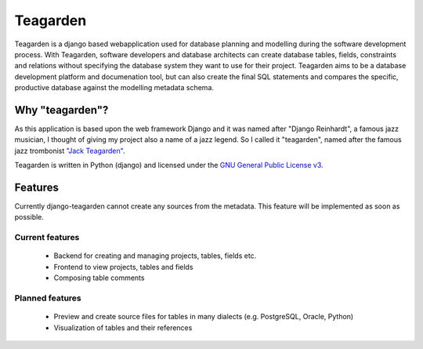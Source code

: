 =========
Teagarden
=========

Teagarden is a django based webapplication used for database planning and
modelling during the software development process. With Teagarden, software
developers and database architects can create database tables, fields,
constraints and relations without specifying the database system they want to
use for their project. Teagarden aims to be a database development platform and
documenation tool, but can also create the final SQL statements and compares the
specific, productive database against the modelling metadata schema.

----------------
Why "teagarden"?
----------------

As this application is based upon the web framework Django and it was named
after "Django Reinhardt", a famous jazz musician, I thought of giving my project
also a name of a jazz legend. So I called it "teagarden", named after the famous
jazz trombonist `"Jack Teagarden"`__.

Teagarden is written in Python (django) and licensed under the `GNU General Public License v3`__.

--------
Features
--------

Currently django-teagarden cannot create any sources from the metadata. This
feature will be implemented as soon as possible.

Current features
================

 * Backend for creating and managing projects, tables, fields etc.
 * Frontend to view projects, tables and fields
 * Composing table comments

Planned features
================

 * Preview and create source files for tables in many dialects (e.g. PostgreSQL,
   Oracle, Python)
 * Visualization of tables and their references

__ http://de.wikipedia.org/wiki/Jack_Teagarden
__ http://www.gnu.org/licenses/gpl.html
